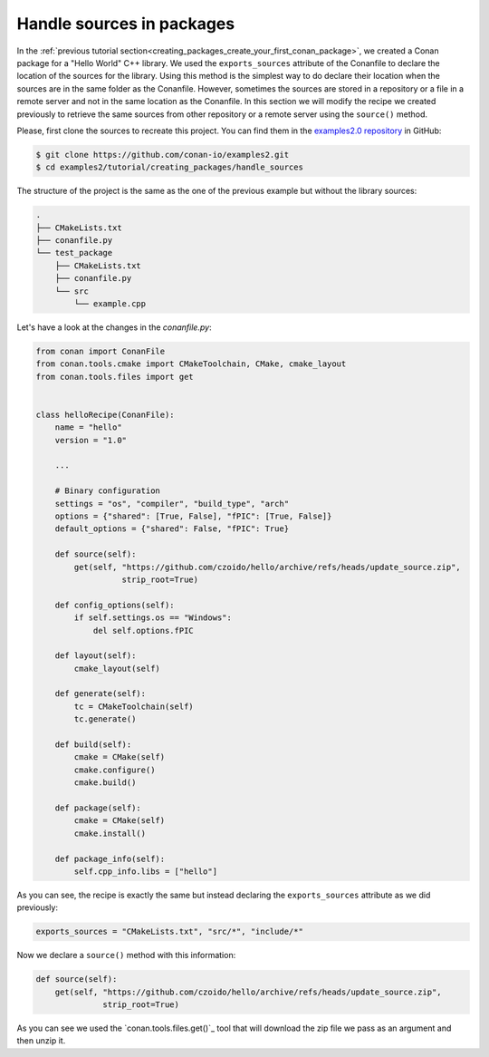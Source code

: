 .. _creating_packages_handle_sources_in_packages:

Handle sources in packages
==========================

In the :ref:`previous tutorial
section<creating_packages_create_your_first_conan_package>`, we created a Conan package
for a "Hello World" C++ library. We used the ``exports_sources`` attribute of the
Conanfile to declare the location of the sources for the library. Using this method is the
simplest way to do declare their location when the sources are in the same folder as the
Conanfile. However, sometimes the sources are stored in a repository or a file in a remote
server and not in the same location as the Conanfile. In this section we will modify the
recipe we created previously to retrieve the same sources from other repository or a
remote server using the ``source()`` method.

Please, first clone the sources to recreate this project. You can find them in the
`examples2.0 repository <https://github.com/conan-io/examples2>`_ in GitHub:

.. code-block:: bash

    $ git clone https://github.com/conan-io/examples2.git
    $ cd examples2/tutorial/creating_packages/handle_sources

The structure of the project is the same as the one of the previous example but without
the library sources:

.. code-block:: text

    .
    ├── CMakeLists.txt
    ├── conanfile.py
    └── test_package
        ├── CMakeLists.txt
        ├── conanfile.py
        └── src
            └── example.cpp

Let's have a look at the changes in the *conanfile.py*:

.. code-block:: python

    from conan import ConanFile
    from conan.tools.cmake import CMakeToolchain, CMake, cmake_layout
    from conan.tools.files import get


    class helloRecipe(ConanFile):
        name = "hello"
        version = "1.0"

        ...

        # Binary configuration
        settings = "os", "compiler", "build_type", "arch"
        options = {"shared": [True, False], "fPIC": [True, False]}
        default_options = {"shared": False, "fPIC": True}

        def source(self):
            get(self, "https://github.com/czoido/hello/archive/refs/heads/update_source.zip", 
                      strip_root=True)

        def config_options(self):
            if self.settings.os == "Windows":
                del self.options.fPIC

        def layout(self):
            cmake_layout(self)

        def generate(self):
            tc = CMakeToolchain(self)
            tc.generate()

        def build(self):
            cmake = CMake(self)
            cmake.configure()
            cmake.build()

        def package(self):
            cmake = CMake(self)
            cmake.install()

        def package_info(self):
            self.cpp_info.libs = ["hello"]

As you can see, the recipe is exactly the same but instead declaring the ``exports_sources``
attribute as we did previously:

.. code-block:: python

    exports_sources = "CMakeLists.txt", "src/*", "include/*"


Now we declare a ``source()`` method with this information:

.. code-block:: python

    def source(self):
        get(self, "https://github.com/czoido/hello/archive/refs/heads/update_source.zip", 
                  strip_root=True)

As you can see we used the `conan.tools.files.get()`_ tool that will download the zip file
we pass as an argument and then unzip it.
